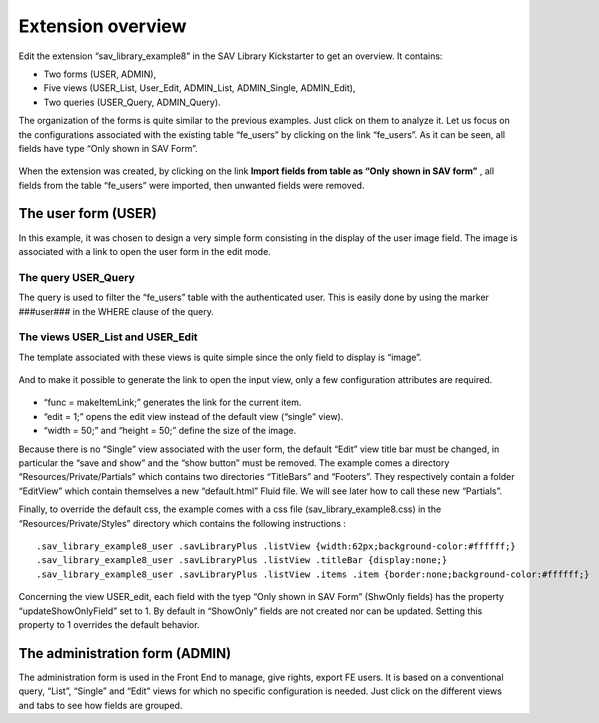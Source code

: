 .. ==================================================
.. FOR YOUR INFORMATION
.. --------------------------------------------------
.. -*- coding: utf-8 -*- with BOM.

.. ==================================================
.. DEFINE SOME TEXTROLES
.. --------------------------------------------------
.. role::   underline
.. role::   typoscript(code)
.. role::   ts(typoscript)
   :class:  typoscript
.. role::   php(code)


Extension overview
------------------

Edit the extension “sav\_library\_example8” in the SAV Library
Kickstarter to get an overview. It contains:

- Two forms (USER, ADMIN),

- Five views (USER\_List, User\_Edit, ADMIN\_List, ADMIN\_Single,
  ADMIN\_Edit),

- Two queries (USER\_Query, ADMIN\_Query).

The organization of the forms is quite similar to the previous
examples. Just click on them to analyze it. Let us focus on the
configurations associated with the existing table “fe\_users” by
clicking on the link “fe\_users”. As it can be seen, all fields have
type “Only shown in SAV Form”.

.. figure:: ../../Images/Tutorial8KickstarterFeUsersTableImport.png 

When the extension was created, by clicking on the link  **Import
fields from table as “Only**  **shown in SAV form”** , all fields from
the table “fe\_users” were imported, then unwanted fields were
removed.

The user form (USER)
^^^^^^^^^^^^^^^^^^^^

In this example, it was chosen to design a very simple form consisting
in the display of the user image field. The image is associated with a
link to open the user form in the edit mode.


The query USER\_Query
"""""""""""""""""""""

The query is used to filter the “fe\_users” table with the
authenticated user. This is easily done by using the marker ###user###
in the WHERE clause of the query.

.. figure:: ../../Images/Tutorial8KickstarterUserQuery.png 


The views USER\_List and USER\_Edit
"""""""""""""""""""""""""""""""""""

The template associated with these views is quite simple since the
only field to display is “image”.

.. figure:: ../../Images/Tutorial8KickstarterUserListView.png 

And to make it possible to generate the link to open the input view,
only a few configuration attributes are required.

.. figure:: ../../Images/Tutorial8KickstarterFieldConfiguration.png 

- “func = makeItemLink;” generates the link for the current item.

- “edit = 1;” opens the edit view instead of the default view (“single”
  view).

- “width = 50;” and “height = 50;” define the size of the image.

Because there is no “Single” view associated with the user form, the
default “Edit” view title bar must be changed, in particular the “save
and show” and the “show button” must be removed. The example comes a
directory “Resources/Private/Partials” which contains two directories
“TitleBars” and “Footers”. They respectively contain a folder
“EditView” which contain themselves a new “default.html” Fluid file.
We will see later how to call these new “Partials”.

Finally, to override the default css, the example comes with a css
file (sav\_library\_example8.css) in the “Resources/Private/Styles”
directory which contains the following instructions :

::

   .sav_library_example8_user .savLibraryPlus .listView {width:62px;background-color:#ffffff;}
   .sav_library_example8_user .savLibraryPlus .listView .titleBar {display:none;}
   .sav_library_example8_user .savLibraryPlus .listView .items .item {border:none;background-color:#ffffff;}

Concerning the view USER\_edit, each field with the tyep “Only shown in SAV Form” (ShwOnly fields)
has the property “updateShowOnlyField” set to 1. By default in “ShowOnly” fields are not created 
nor can be updated. Setting this property to 1 overrides the default behavior. 

The administration form (ADMIN)
^^^^^^^^^^^^^^^^^^^^^^^^^^^^^^^

The administration form is used in the Front End to manage, give
rights, export FE users. It is based on a conventional query, “List”,
“Single” and “Edit” views for which no specific configuration is
needed. Just click on the different views and tabs to see how fields
are grouped.